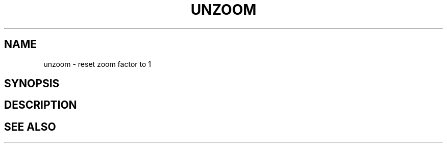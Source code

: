 .TH UNZOOM  1 "22 MARCH 1994"  "Katz and Quinn Release 2.0" "TIPSY COMMANDS"
.SH NAME
unzoom \- reset zoom factor to 1
.SH SYNOPSIS
.SH DESCRIPTION
.SH SEE ALSO
